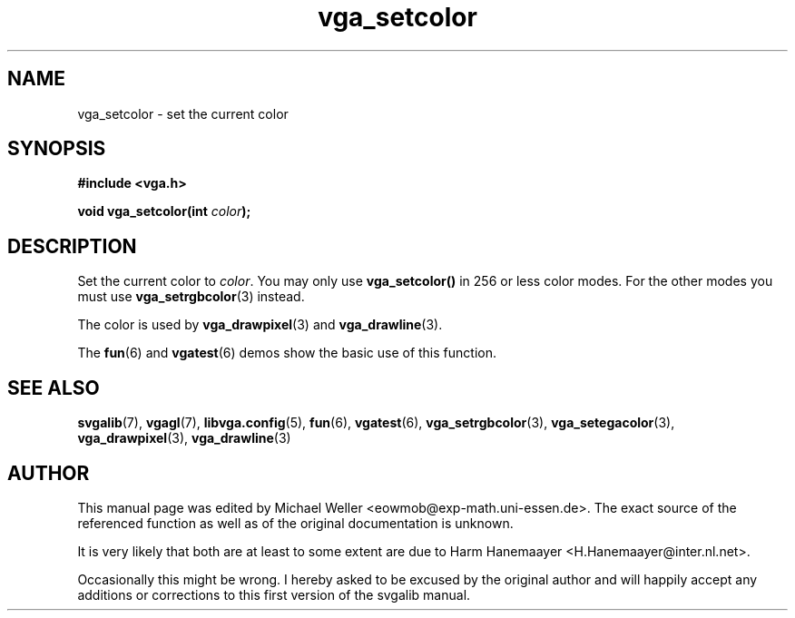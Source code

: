 .TH vga_setcolor 3 "27 July 1997" "Svgalib (>= 1.2.11)" "Svgalib User Manual"
.SH NAME
vga_setcolor \- set the current color
.SH SYNOPSIS

.B "#include <vga.h>"

.BI "void vga_setcolor(int " color );

.SH DESCRIPTION
Set the current color to
.IR color .
You may only use
.B vga_setcolor()
in 256 or less color modes. For the other modes you must use
.BR vga_setrgbcolor (3)
instead.

The color is used by
.BR vga_drawpixel (3)
and
.BR vga_drawline (3).

The
.BR fun "(6) and " vgatest (6)
demos show the basic use of this function.

.SH SEE ALSO

.BR svgalib (7),
.BR vgagl (7),
.BR libvga.config (5),
.BR fun (6),
.BR vgatest (6),
.BR vga_setrgbcolor (3),
.BR vga_setegacolor (3),
.BR vga_drawpixel (3),
.BR vga_drawline (3)
.SH AUTHOR

This manual page was edited by Michael Weller <eowmob@exp-math.uni-essen.de>. The
exact source of the referenced function as well as of the original documentation is
unknown.

It is very likely that both are at least to some extent are due to
Harm Hanemaayer <H.Hanemaayer@inter.nl.net>.

Occasionally this might be wrong. I hereby
asked to be excused by the original author and will happily accept any additions or corrections
to this first version of the svgalib manual.
